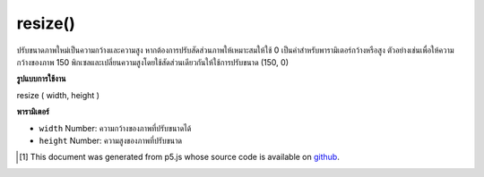 .. raw:: html

	<script src="https://sketch.netpie.io/widget/p5-widget.js"></script>

resize()
========

ปรับขนาดภาพใหม่เป็นความกว้างและความสูง หากต้องการปรับสัดส่วนภาพให้เหมาะสมให้ใช้ 0 เป็นค่าสำหรับพารามิเตอร์กว้างหรือสูง ตัวอย่างเช่นเพื่อให้ความกว้างของภาพ 150 พิกเซลและเปลี่ยนความสูงโดยใช้สัดส่วนเดียวกันให้ใช้การปรับขนาด (150, 0)

.. Resize the image to a new width and height. To make the image scale
.. proportionally, use 0 as the value for the wide or high parameter.
.. For instance, to make the width of an image 150 pixels, and change
.. the height using the same proportion, use resize(150, 0).

**รูปแบบการใช้งาน**

resize ( width, height )

**พารามิเตอร์**

- ``width``  Number: ความกว้างของภาพที่ปรับขนาดได้

- ``height``  Number: ความสูงของภาพที่ปรับขนาด

.. ``width``  Number: the resized image width
.. ``height``  Number: the resized image height

.. raw:: html

	<script type="text/p5" data-autoplay data-hide-sourcecode>
	var img;
	
	function setup() {
	  img = loadImage("assets/rockies.jpg");
	}
	function draw() {
	  image(img, 0, 0);
	}
	
	function mousePressed() {
	  img.resize(50, 100);
	}

	</script>

	<br><br>

..  [#f1] This document was generated from p5.js whose source code is available on `github <https://github.com/processing/p5.js>`_.
